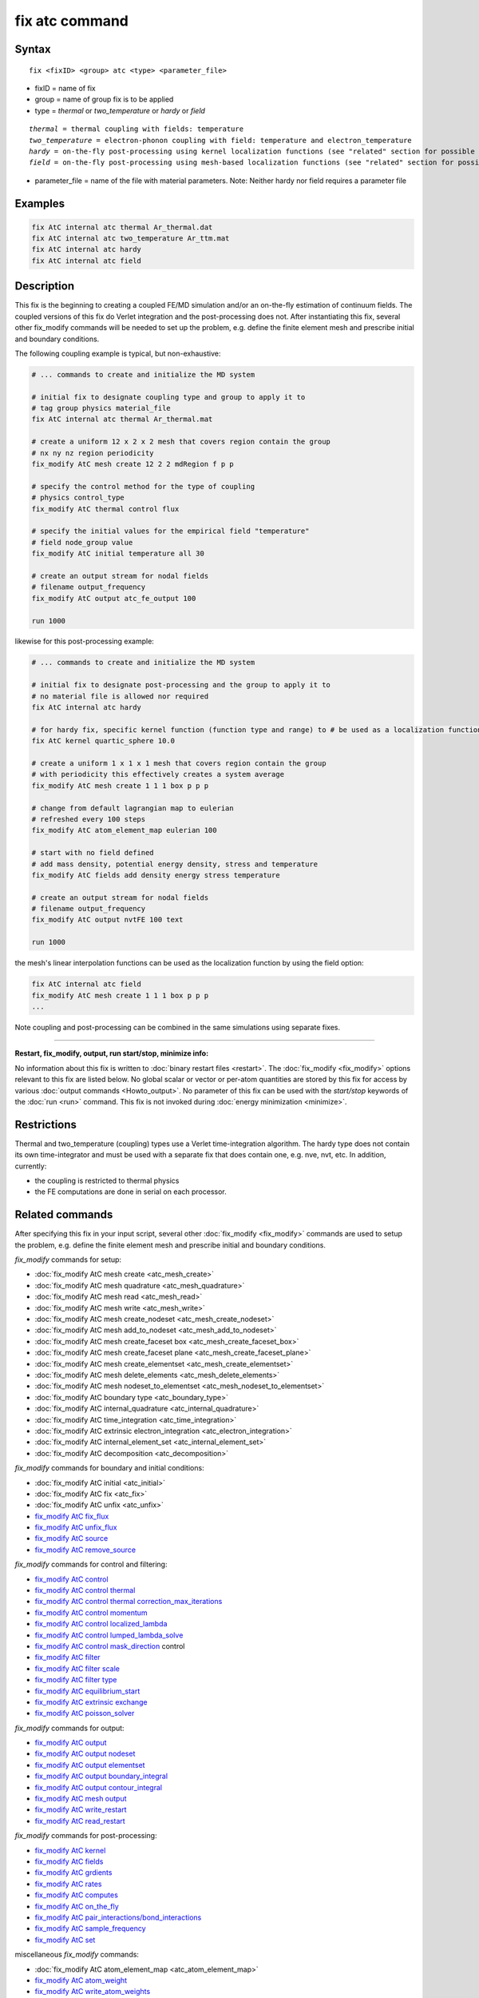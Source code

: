 .. index:: fix atc

fix atc command
===============

Syntax
""""""

.. parsed-literal::

   fix <fixID> <group> atc <type> <parameter_file>

* fixID = name of fix
* group = name of group fix is to be applied
* type = *thermal* or *two_temperature* or *hardy* or *field*

.. parsed-literal::

    *thermal* = thermal coupling with fields: temperature
    *two_temperature* = electron-phonon coupling with field: temperature and electron_temperature
    *hardy* = on-the-fly post-processing using kernel localization functions (see "related" section for possible fields)
    *field* = on-the-fly post-processing using mesh-based localization functions (see "related" section for possible fields)

* parameter_file = name of the file with material parameters. Note: Neither hardy nor field requires a parameter file

Examples
""""""""

.. code-block:: LAMMPS

   fix AtC internal atc thermal Ar_thermal.dat
   fix AtC internal atc two_temperature Ar_ttm.mat
   fix AtC internal atc hardy
   fix AtC internal atc field

Description
"""""""""""

This fix is the beginning to creating a coupled FE/MD simulation and/or
an on-the-fly estimation of continuum fields. The coupled versions of
this fix do Verlet integration and the post-processing does not. After
instantiating this fix, several other fix_modify commands will be
needed to set up the problem, e.g. define the finite element mesh and
prescribe initial and boundary conditions.

.. image:: JPG/atc_nanotube.jpg
   :align: center

The following coupling example is typical, but non-exhaustive:

.. code-block:: LAMMPS

    # ... commands to create and initialize the MD system

    # initial fix to designate coupling type and group to apply it to
    # tag group physics material_file
    fix AtC internal atc thermal Ar_thermal.mat

    # create a uniform 12 x 2 x 2 mesh that covers region contain the group
    # nx ny nz region periodicity
    fix_modify AtC mesh create 12 2 2 mdRegion f p p

    # specify the control method for the type of coupling
    # physics control_type
    fix_modify AtC thermal control flux

    # specify the initial values for the empirical field "temperature"
    # field node_group value
    fix_modify AtC initial temperature all 30

    # create an output stream for nodal fields
    # filename output_frequency
    fix_modify AtC output atc_fe_output 100

    run 1000

likewise for this post-processing example:

.. code-block:: LAMMPS

    # ... commands to create and initialize the MD system

    # initial fix to designate post-processing and the group to apply it to
    # no material file is allowed nor required
    fix AtC internal atc hardy

    # for hardy fix, specific kernel function (function type and range) to # be used as a localization function
    fix AtC kernel quartic_sphere 10.0

    # create a uniform 1 x 1 x 1 mesh that covers region contain the group
    # with periodicity this effectively creates a system average
    fix_modify AtC mesh create 1 1 1 box p p p

    # change from default lagrangian map to eulerian
    # refreshed every 100 steps
    fix_modify AtC atom_element_map eulerian 100

    # start with no field defined
    # add mass density, potential energy density, stress and temperature
    fix_modify AtC fields add density energy stress temperature

    # create an output stream for nodal fields
    # filename output_frequency
    fix_modify AtC output nvtFE 100 text

    run 1000

the mesh's linear interpolation functions can be used as the localization function
by using the field option:

.. code-block:: LAMMPS

    fix AtC internal atc field
    fix_modify AtC mesh create 1 1 1 box p p p
    ...

Note coupling and post-processing can be combined in the same simulations using separate fixes.

----------

**Restart, fix_modify, output, run start/stop, minimize info:**

No information about this fix is written to :doc:`binary restart files
<restart>`.  The :doc:`fix_modify <fix_modify>` options relevant to this
fix are listed below.  No global scalar or vector or per-atom quantities
are stored by this fix for access by various :doc:`output commands
<Howto_output>`.  No parameter of this fix can be used with the
*start/stop* keywords of the :doc:`run <run>` command.  This fix is not
invoked during :doc:`energy minimization <minimize>`.

Restrictions
""""""""""""

Thermal and two_temperature (coupling) types use a Verlet
time-integration algorithm. The hardy type does not contain its own
time-integrator and must be used with a separate fix that does contain
one, e.g. nve, nvt, etc. In addition, currently:

* the coupling is restricted to thermal physics
* the FE computations are done in serial on each processor.

Related commands
""""""""""""""""

After specifying this fix in your input script, several other
:doc:`fix_modify <fix_modify>` commands are used to setup the problem,
e.g. define the finite element mesh and prescribe initial and boundary
conditions.

*fix_modify* commands for setup:

* :doc:`fix_modify AtC mesh create <atc_mesh_create>`
* :doc:`fix_modify AtC mesh quadrature <atc_mesh_quadrature>`
* :doc:`fix_modify AtC mesh read <atc_mesh_read>`
* :doc:`fix_modify AtC mesh write <atc_mesh_write>`
* :doc:`fix_modify AtC mesh create_nodeset <atc_mesh_create_nodeset>`
* :doc:`fix_modify AtC mesh add_to_nodeset <atc_mesh_add_to_nodeset>`
* :doc:`fix_modify AtC mesh create_faceset box <atc_mesh_create_faceset_box>`
* :doc:`fix_modify AtC mesh create_faceset plane <atc_mesh_create_faceset_plane>`
* :doc:`fix_modify AtC mesh create_elementset <atc_mesh_create_elementset>`
* :doc:`fix_modify AtC mesh delete_elements <atc_mesh_delete_elements>`
* :doc:`fix_modify AtC mesh nodeset_to_elementset <atc_mesh_nodeset_to_elementset>`
* :doc:`fix_modify AtC boundary type <atc_boundary_type>`
* :doc:`fix_modify AtC internal_quadrature <atc_internal_quadrature>`
* :doc:`fix_modify AtC time_integration <atc_time_integration>`
* :doc:`fix_modify AtC extrinsic electron_integration <atc_electron_integration>`
* :doc:`fix_modify AtC internal_element_set <atc_internal_element_set>`
* :doc:`fix_modify AtC decomposition <atc_decomposition>`

*fix_modify* commands for boundary and initial conditions:

* :doc:`fix_modify AtC initial <atc_initial>`
* :doc:`fix_modify AtC fix <atc_fix>`
* :doc:`fix_modify AtC unfix <atc_unfix>`
* `fix_modify AtC fix_flux <USER/atc/man_fix_flux.html>`_
* `fix_modify AtC unfix_flux <USER/atc/man_unfix_flux.html>`_
* `fix_modify AtC source <USER/atc/man_source.html>`_
* `fix_modify AtC remove_source <USER/atc/man_remove_source.html>`_

*fix_modify* commands for control and filtering:

* `fix_modify AtC control <USER/atc/man_control.html>`_
* `fix_modify AtC control thermal <USER/atc/man_control_thermal.html>`_
* `fix_modify AtC control thermal correction_max_iterations <USER/atc/man_control_thermal_correction_max_iterations.html>`_
* `fix_modify AtC control momentum <USER/atc/man_control_momentum.html>`_
* `fix_modify AtC control localized_lambda <USER/atc/man_localized_lambda.html>`_
* `fix_modify AtC control lumped_lambda_solve <USER/atc/man_lumped_lambda_solve.html>`_
* `fix_modify AtC control mask_direction <USER/atc/man_mask_direction.html>`_ control
* `fix_modify AtC filter <USER/atc/man_time_filter.html>`_
* `fix_modify AtC filter scale <USER/atc/man_filter_scale.html>`_
* `fix_modify AtC filter type <USER/atc/man_filter_type.html>`_
* `fix_modify AtC equilibrium_start <USER/atc/man_equilibrium_start.html>`_
* `fix_modify AtC extrinsic exchange <USER/atc/man_extrinsic_exchange.html>`_
* `fix_modify AtC poisson_solver <USER/atc/man_poisson_solver.html>`_

*fix_modify* commands for output:

* `fix_modify AtC output <USER/atc/man_output.html>`_
* `fix_modify AtC output nodeset <USER/atc/man_output_nodeset.html>`_
* `fix_modify AtC output elementset <USER/atc/man_output_elementset.html>`_
* `fix_modify AtC output boundary_integral <USER/atc/man_boundary_integral.html>`_
* `fix_modify AtC output contour_integral <USER/atc/man_contour_integral.html>`_
* `fix_modify AtC mesh output <USER/atc/man_mesh_output.html>`_
* `fix_modify AtC write_restart <USER/atc/man_write_restart.html>`_
* `fix_modify AtC read_restart <USER/atc/man_read_restart.html>`_

*fix_modify* commands for post-processing:

* `fix_modify AtC kernel <USER/atc/man_hardy_kernel.html>`_
* `fix_modify AtC fields <USER/atc/man_hardy_fields.html>`_
* `fix_modify AtC grdients <USER/atc/man_hardy_gradients.html>`_
* `fix_modify AtC rates <USER/atc/man_hardy_rates.html>`_
* `fix_modify AtC computes <USER/atc/man_hardy_computes.html>`_
* `fix_modify AtC on_the_fly <USER/atc/man_hardy_on_the_fly.html>`_
* `fix_modify AtC pair_interactions/bond_interactions <USER/atc/man_pair_interactions.html>`_
* `fix_modify AtC sample_frequency <USER/atc/man_sample_frequency.html>`_
* `fix_modify AtC set <USER/atc/man_set.html>`_

miscellaneous *fix_modify* commands:

* :doc:`fix_modify AtC atom_element_map <atc_atom_element_map>`
* `fix_modify AtC atom_weight <USER/atc/man_atom_weight.html>`_
* `fix_modify AtC write_atom_weights <USER/atc/man_write_atom_weights.html>`_
* `fix_modify AtC reset_time <USER/atc/man_reset_time.html>`_
* `fix_modify AtC reset_atomic_reference_positions <USER/atc/man_reset_atomic_reference_positions.html>`_
* `fix_modify AtC fe_md_boundary <USER/atc/man_fe_md_boundary.html>`_
* `fix_modify AtC boundary_faceset <USER/atc/man_boundary_faceset.html>`_
* `fix_modify AtC consistent_fe_initialization <USER/atc/man_consistent_fe_initialization.html>`_
* `fix_modify AtC mass_matrix <USER/atc/man_mass_matrix.html>`_
* `fix_modify AtC material <USER/atc/man_material.html>`_
* `fix_modify AtC atomic_charge <USER/atc/man_atomic_charge.html>`_
* `fix_modify AtC source_integration <USER/atc/man_source_integration.html>`_
* `fix_modify AtC temperature_definition <USER/atc/man_temperature_definition.html>`_
* `fix_modify AtC track_displacement <USER/atc/man_track_displacement.html>`_
* `fix_modify AtC boundary_dynamics <USER/atc/man_boundary_dynamics.html>`_
* `fix_modify AtC add_species <USER/atc/man_add_species.html>`_
* `fix_modify AtC add_molecule <USER/atc/man_add_molecule.html>`_
* `fix_modify AtC remove_species <USER/atc/man_remove_species.html>`_
* `fix_modify AtC remove_molecule <USER/atc/man_remove_molecule.html>`_

Note: a set of example input files with the attendant material files are included with this package

Default
"""""""
None

----------

For detailed exposition of the theory and algorithms please see:

.. _Wagner:

**(Wagner)** Wagner, GJ; Jones, RE; Templeton, JA; Parks, MA, "An atomistic-to-continuum coupling method for heat transfer in solids." Special Issue of Computer Methods and Applied Mechanics (2008) 197:3351.

.. _Zimmeman2004:

**(Zimmerman2004)** Zimmerman, JA; Webb, EB; Hoyt, JJ;. Jones, RE; Klein, PA; Bammann, DJ, "Calculation of stress in atomistic simulation." Special Issue of Modelling and Simulation in Materials Science and Engineering (2004), 12:S319.

.. _Zimmerman2010:

**(Zimmerman2010)** Zimmerman, JA; Jones, RE; Templeton, JA, "A material frame approach for evaluating continuum variables in atomistic simulations." Journal of Computational Physics (2010), 229:2364.

.. _Templeton2010:

**(Templeton2010)** Templeton, JA; Jones, RE; Wagner, GJ, "Application of a field-based method to spatially varying thermal transport problems in molecular dynamics." Modelling and Simulation in Materials Science and Engineering (2010), 18:085007.

.. _Jones:

**(Jones)** Jones, RE; Templeton, JA; Wagner, GJ; Olmsted, D; Modine, JA, "Electron transport enhanced molecular dynamics for metals and semi-metals." International Journal for Numerical Methods in Engineering (2010), 83:940.

.. _Templeton2011:

**(Templeton2011)** Templeton, JA; Jones, RE; Lee, JW; Zimmerman, JA; Wong, BM, "A long-range electric field solver for molecular dynamics based on atomistic-to-continuum modeling." Journal of Chemical Theory and Computation (2011), 7:1736.

.. _Mandadapu:

**(Mandadapu)** Mandadapu, KK; Templeton, JA; Lee, JW, "Polarization as a field variable from molecular dynamics simulations." Journal of Chemical Physics (2013), 139:054115.

Please refer to the standard finite element (FE) texts, e.g. T.J.R Hughes " The finite element method ", Dover 2003, for the basics of FE simulation.
